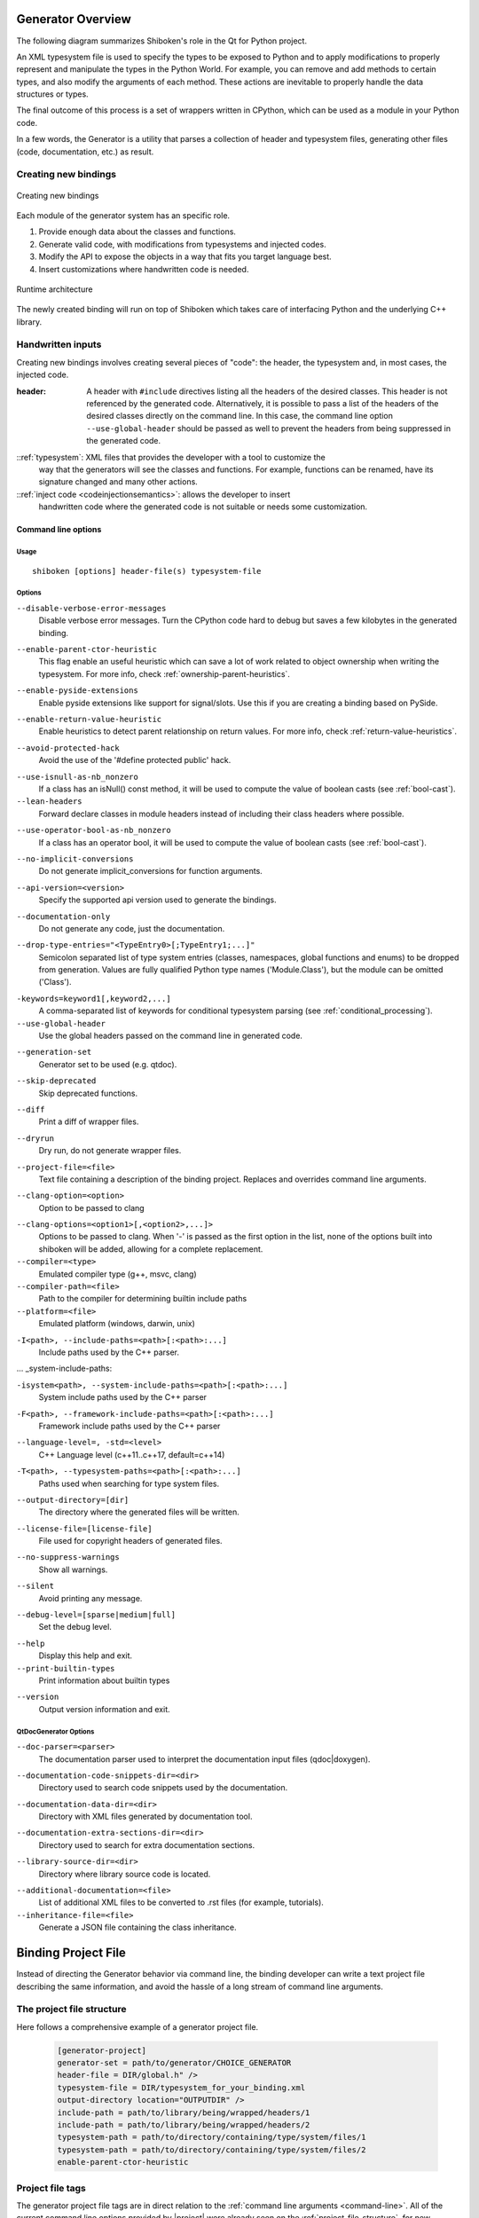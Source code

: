 .. _gen-overview:

******************
Generator Overview
******************

The following diagram summarizes Shiboken's role in the Qt for Python
project.

.. image:: images/qtforpython-underthehood.png

An XML typesystem file is used to specify the types to be exposed to Python
and to apply modifications to properly represent and manipulate the types in
the Python World. For example, you can remove and add methods to certain types,
and also modify the arguments of each method. These actions are inevitable to
properly handle the data structures or types.

The final outcome of this process is a set of wrappers written in CPython,
which can be used as a module in your Python code.

In a few words, the Generator is a utility that parses a collection of header and
typesystem files, generating other files (code, documentation, etc.) as result.

Creating new bindings
=====================

.. figure:: images/bindinggen-development.png
   :scale: 80
   :align: center

   Creating new bindings

Each module of the generator system has an specific role.

1. Provide enough data about the classes and functions.
2. Generate valid code, with modifications from typesystems and injected codes.
3. Modify the API to expose the objects in a way that fits you target language best.
4. Insert customizations where handwritten code is needed.

.. figure:: images/shibokenqtarch.png
   :scale: 80
   :align: center

   Runtime architecture

The newly created binding will run on top of Shiboken which takes
care of interfacing Python and the underlying C++ library.

Handwritten inputs
==================

Creating new bindings involves creating several pieces of "code": the header,
the typesystem and, in most cases, the injected code.

:header: A header with ``#include`` directives listing all the headers of the
         desired classes. This header is not referenced by the generated code.
         Alternatively, it is possible to pass a list of the headers of the
         desired classes directly on the command line. In this case,
         the command line option ``--use-global-header`` should be passed as
         well to prevent the headers from being suppressed in the generated
         code.

::ref:`typesystem`: XML files that provides the developer with a tool to customize the
             way that the generators will see the classes and functions. For
             example, functions can be renamed, have its signature changed and
             many other actions.
::ref:`inject code <codeinjectionsemantics>`: allows the developer to insert
              handwritten code where the generated code is not suitable or
              needs some customization.

.. _command-line:

Command line options
********************

Usage
-----

::

   shiboken [options] header-file(s) typesystem-file


Options
-------

``--disable-verbose-error-messages``
    Disable verbose error messages. Turn the CPython code hard to debug but saves a few kilobytes
    in the generated binding.

.. _parent-heuristic:

``--enable-parent-ctor-heuristic``
    This flag enable an useful heuristic which can save a lot of work related to object ownership when
    writing the typesystem.
    For more info, check :ref:`ownership-parent-heuristics`.

.. _pyside-extensions:

``--enable-pyside-extensions``
    Enable pyside extensions like support for signal/slots. Use this if you are creating a binding based
    on PySide.

.. _return-heuristic:

``--enable-return-value-heuristic``
    Enable heuristics to detect parent relationship on return values.
    For more info, check :ref:`return-value-heuristics`.

.. _avoid-protected-hack:

``--avoid-protected-hack``
    Avoid the use of the '#define protected public' hack.

.. _use-isnull-as-nb-nonzero:

``--use-isnull-as-nb_nonzero``
    If a class has an isNull() const method, it will be used to
    compute the value of boolean casts (see :ref:`bool-cast`).

``--lean-headers``
    Forward declare classes in module headers instead of including their class
    headers where possible.

.. _use-operator-bool-as-nb-nonzero:

``--use-operator-bool-as-nb_nonzero``
    If a class has an operator bool, it will be used to compute
    the value of boolean casts (see :ref:`bool-cast`).

.. _no-implicit-conversions:

``--no-implicit-conversions``
    Do not generate implicit_conversions for function arguments.

.. _api-version:

``--api-version=<version>``
    Specify the supported api version used to generate the bindings.

.. _documentation-only:

``--documentation-only``
    Do not generate any code, just the documentation.

.. _drop-type-entries:

``--drop-type-entries="<TypeEntry0>[;TypeEntry1;...]"``
    Semicolon separated list of type system entries (classes, namespaces,
    global functions and enums) to be dropped from generation. Values are
    fully qualified Python type names ('Module.Class'), but the module can
    be omitted ('Class').

.. _conditional_keywords:

``-keywords=keyword1[,keyword2,...]``
    A comma-separated list of keywords for conditional typesystem parsing
    (see :ref:`conditional_processing`).

``--use-global-header``
    Use the global headers passed on the command line in generated code.

.. _generation-set:

``--generation-set``
    Generator set to be used (e.g. qtdoc).

.. _skip-deprecated:

``--skip-deprecated``
    Skip deprecated functions.

.. _diff:

``--diff``
    Print a diff of wrapper files.

.. _dryrun:

``--dryrun``
    Dry run, do not generate wrapper files.

.. _--project-file:

``--project-file=<file>``
    Text file containing a description of the binding project.
    Replaces and overrides command line arguments.

.. _clang_option:

``--clang-option=<option>``
    Option to be passed to clang

.. _clang_options:

``--clang-options=<option1>[,<option2>,...]>``
    Options to be passed to clang.
    When '-' is passed as the first option in the list, none of the options
    built into shiboken will be added, allowing for a complete replacement.

``--compiler=<type>``
    Emulated compiler type (g++, msvc, clang)

``--compiler-path=<file>``
    Path to the compiler for determining builtin include paths

``--platform=<file>``
    Emulated platform (windows, darwin, unix)

.. _include-paths:

``-I<path>, --include-paths=<path>[:<path>:...]``
    Include paths used by the C++ parser.

... _system-include-paths:

``-isystem<path>, --system-include-paths=<path>[:<path>:...]``
    System include paths used by the C++ parser

.. _framework-include-paths:

``-F<path>, --framework-include-paths=<path>[:<path>:...]``
    Framework include paths used by the C++ parser

.. _language-level:

``--language-level=, -std=<level>``
    C++ Language level (c++11..c++17, default=c++14)

.. _typesystem-paths:

``-T<path>, --typesystem-paths=<path>[:<path>:...]``
    Paths used when searching for type system files.

.. _output-directory:

``--output-directory=[dir]``
    The directory where the generated files will be written.

.. _license-file=[license-file]:

``--license-file=[license-file]``
    File used for copyright headers of generated files.

.. _no-suppress-warnings:

``--no-suppress-warnings``
    Show all warnings.

.. _silent:

``--silent``
    Avoid printing any message.

.. _debug-level:

``--debug-level=[sparse|medium|full]``
    Set the debug level.

.. _help:

``--help``
    Display this help and exit.

``--print-builtin-types``
    Print information about builtin types

.. _version:

``--version``
    Output version information and exit.

QtDocGenerator Options
----------------------

.. _doc-parser:

``--doc-parser=<parser>``
    The documentation parser used to interpret the documentation
    input files (qdoc|doxygen).

.. _documentation-code-snippets-dir:

``--documentation-code-snippets-dir=<dir>``
    Directory used to search code snippets used by the documentation.

.. _documentation-data-dir:

``--documentation-data-dir=<dir>``
    Directory with XML files generated by documentation tool.

.. _documentation-extra-sections-dir=<dir>:

``--documentation-extra-sections-dir=<dir>``
    Directory used to search for extra documentation sections.

.. _library-source-dir:

``--library-source-dir=<dir>``
    Directory where library source code is located.

.. _additional-documentation:

``--additional-documentation=<file>``
   List of additional XML files to be converted to .rst files
   (for example, tutorials).

``--inheritance-file=<file>``
   Generate a JSON file containing the class inheritance.

.. _project-file:

********************
Binding Project File
********************

Instead of directing the Generator behavior via command line, the binding
developer can write a text project file describing the same information, and
avoid the hassle of a long stream of command line arguments.

.. _project-file-structure:

The project file structure
==========================

Here follows a comprehensive example of a generator project file.

    .. code-block:: ini

         [generator-project]
         generator-set = path/to/generator/CHOICE_GENERATOR
         header-file = DIR/global.h" />
         typesystem-file = DIR/typesystem_for_your_binding.xml
         output-directory location="OUTPUTDIR" />
         include-path = path/to/library/being/wrapped/headers/1
         include-path = path/to/library/being/wrapped/headers/2
         typesystem-path = path/to/directory/containing/type/system/files/1
         typesystem-path = path/to/directory/containing/type/system/files/2
         enable-parent-ctor-heuristic


Project file tags
=================

The generator project file tags are in direct relation to the
:ref:`command line arguments <command-line>`. All of the current command line
options provided by |project| were already seen on the
:ref:`project-file-structure`, for new command line options provided by
additional generator modules (e.g.: qtdoc, Shiboken) could also be used in the
generator project file following simple conversion rules.

For tags without options, just write as an empty tag without any attributes.
Example:

    .. code-block:: bash

         --BOOLEAN-ARGUMENT

becomes

    .. code-block:: ini

         BOOLEAN-ARGUMENT

and

    .. code-block:: bash

         --VALUE-ARGUMENT=VALUE

becomes

    .. code-block:: ini

         VALUE-ARGUMENT = VALUE


